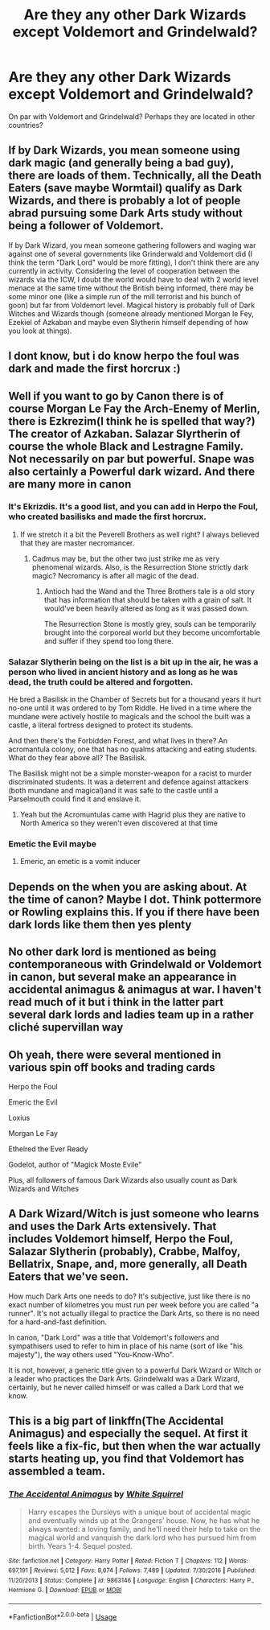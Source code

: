 #+TITLE: Are they any other Dark Wizards except Voldemort and Grindelwald?

* Are they any other Dark Wizards except Voldemort and Grindelwald?
:PROPERTIES:
:Score: 7
:DateUnix: 1597401804.0
:DateShort: 2020-Aug-14
:FlairText: Discussion
:END:
On par with Voldemort and Grindelwald? Perhaps they are located in other countries?


** If by Dark Wizards, you mean someone using dark magic (and generally being a bad guy), there are loads of them. Technically, all the Death Eaters (save maybe Wormtail) qualify as Dark Wizards, and there is probably a lot of people abrad pursuing some Dark Arts study without being a follower of Voldemort.

If by Dark Wizard, you mean someone gathering followers and waging war against one of several governments like Grinderwald and Voldemort did (I think the term "Dark Lord" would be more fitting), I don't think there are any currently in activity. Considering the level of cooperation between the wizards via the ICW, I doubt the world would have to deal with 2 world level menace at the same time without the British being informed, there may be some minor one (like a simple run of the mill terrorist and his bunch of goon) but far from Voldemort level. Magical history is probably full of Dark Witches and Wizards though (someone already mentioned Morgan le Fey, Ezekiel of Azkaban and maybe even Slytherin himself depending of how you look at things).
:PROPERTIES:
:Author: PlusMortgage
:Score: 12
:DateUnix: 1597408846.0
:DateShort: 2020-Aug-14
:END:


** I dont know, but i do know herpo the foul was dark and made the first horcrux :)
:PROPERTIES:
:Author: hungrybluefish
:Score: 5
:DateUnix: 1597405036.0
:DateShort: 2020-Aug-14
:END:


** Well if you want to go by Canon there is of course Morgan Le Fay the Arch-Enemy of Merlin, there is Ezkrezim(I think he is spelled that way?) The creator of Azkaban. Salazar Slyrtherin of course the whole Black and Lestragne Family. Not necessarily on par but powerful. Snape was also certainly a Powerful dark wizard. And there are many more in canon
:PROPERTIES:
:Author: amkwiesel
:Score: 6
:DateUnix: 1597403885.0
:DateShort: 2020-Aug-14
:END:

*** It's Ekrizdis. It's a good list, and you can add in Herpo the Foul, who created basilisks and made the first horcrux.
:PROPERTIES:
:Score: 6
:DateUnix: 1597410856.0
:DateShort: 2020-Aug-14
:END:

**** If we stretch it a bit the Peverell Brothers as well right? I always believed that they are master necromancer.
:PROPERTIES:
:Author: amkwiesel
:Score: 2
:DateUnix: 1597416688.0
:DateShort: 2020-Aug-14
:END:

***** Cadmus may be, but the other two just strike me as very phenomenal wizards. Also, is the Resurrection Stone strictly dark magic? Necromancy is after all magic of the dead.
:PROPERTIES:
:Score: 3
:DateUnix: 1597419593.0
:DateShort: 2020-Aug-14
:END:

****** Antioch had the Wand and the Three Brothers tale is a old story that has information that should be taken with a grain of salt. It would've been heavily altered as long as it was passed down.

The Resurrection Stone is mostly grey, souls can be temporarily brought into the corporeal world but they become uncomfortable and suffer if they spend too long there.
:PROPERTIES:
:Author: Ajaxx117
:Score: 1
:DateUnix: 1597443112.0
:DateShort: 2020-Aug-15
:END:


*** Salazar Slytherin being on the list is a bit up in the air, he was a person who lived in ancient history and as long as he was dead, the truth could be altered and forgotten.

He bred a Basilisk in the Chamber of Secrets but for a thousand years it hurt no-one until it was ordered to by Tom Riddle. He lived in a time where the mundane were actively hostile to magicals and the school the built was a castle, a literal fortress designed to protect its students.

And then there's the Forbidden Forest, and what lives in there? An acromantula colony, one that has no qualms attacking and eating students. What do they fear above all? The Basilisk.

The Basilisk might not be a simple monster-weapon for a racist to murder discriminated students. It was a deterrent and defence against attackers (both mundane and magical)and it was safe to the castle until a Parselmouth could find it and enslave it.
:PROPERTIES:
:Author: Ajaxx117
:Score: 2
:DateUnix: 1597443601.0
:DateShort: 2020-Aug-15
:END:

**** Yeah but the Acromuntulas came with Hagrid plus they are native to North America so they weren't even discovered at that time
:PROPERTIES:
:Author: amkwiesel
:Score: 3
:DateUnix: 1597467731.0
:DateShort: 2020-Aug-15
:END:


*** Emetic the Evil maybe
:PROPERTIES:
:Author: Garanar
:Score: 1
:DateUnix: 1597412554.0
:DateShort: 2020-Aug-14
:END:

**** Emeric, an emetic is a vomit inducer
:PROPERTIES:
:Author: randomredditor12345
:Score: 1
:DateUnix: 1597418207.0
:DateShort: 2020-Aug-14
:END:


** Depends on the when you are asking about. At the time of canon? Maybe I dot. Think pottermore or Rowling explains this. If you if there have been dark lords like them then yes plenty
:PROPERTIES:
:Author: Kingslayer629736
:Score: 1
:DateUnix: 1597419543.0
:DateShort: 2020-Aug-14
:END:


** No other dark lord is mentioned as being contemporaneous with Grindelwald or Voldemort in canon, but several make an appearance in accidental animagus & animagus at war. I haven't read much of it but i think in the latter part several dark lords and ladies team up in a rather cliché supervillan way
:PROPERTIES:
:Author: thisdude4_LU
:Score: 1
:DateUnix: 1597422283.0
:DateShort: 2020-Aug-14
:END:


** Oh yeah, there were several mentioned in various spin off books and trading cards

Herpo the Foul

Emeric the Evil

Loxius

Morgan Le Fay

Ethelred the Ever Ready

Godelot, author of "Magick Moste Evile"

Plus, all followers of famous Dark Wizards also usually count as Dark Wizards and Witches
:PROPERTIES:
:Author: TheRealPyroGothNerd
:Score: 1
:DateUnix: 1597424664.0
:DateShort: 2020-Aug-14
:END:


** A Dark Wizard/Witch is just someone who learns and uses the Dark Arts extensively. That includes Voldemort himself, Herpo the Foul, Salazar Slytherin (probably), Crabbe, Malfoy, Bellatrix, Snape, and, more generally, all Death Eaters that we've seen.

How much Dark Arts one needs to do? It's subjective, just like there is no exact number of kilometres you must run per week before you are called "a runner". It's not actually illegal to practice the Dark Arts, so there is no need for a hard-and-fast definition.

In canon, "Dark Lord" was a title that Voldemort's followers and sympathisers used to refer to him in place of his name (sort of like "his majesty"), the way others used "You-Know-Who".

It is not, however, a generic title given to a powerful Dark Wizard or Witch or a leader who practices the Dark Arts. Grindelwald was a Dark Wizard, certainly, but he never called himself or was called a Dark Lord that we know.
:PROPERTIES:
:Author: turbinicarpus
:Score: 1
:DateUnix: 1597439127.0
:DateShort: 2020-Aug-15
:END:


** This is a big part of linkffn(The Accidental Animagus) and especially the sequel. At first it feels like a fix-fic, but then when the war actually starts heating up, you find that Voldemort has assembled a team.
:PROPERTIES:
:Author: thrawnca
:Score: 1
:DateUnix: 1597528345.0
:DateShort: 2020-Aug-16
:END:

*** [[https://www.fanfiction.net/s/9863146/1/][*/The Accidental Animagus/*]] by [[https://www.fanfiction.net/u/5339762/White-Squirrel][/White Squirrel/]]

#+begin_quote
  Harry escapes the Dursleys with a unique bout of accidental magic and eventually winds up at the Grangers' house. Now, he has what he always wanted: a loving family, and he'll need their help to take on the magical world and vanquish the dark lord who has pursued him from birth. Years 1-4. Sequel posted.
#+end_quote

^{/Site/:} ^{fanfiction.net} ^{*|*} ^{/Category/:} ^{Harry} ^{Potter} ^{*|*} ^{/Rated/:} ^{Fiction} ^{T} ^{*|*} ^{/Chapters/:} ^{112} ^{*|*} ^{/Words/:} ^{697,191} ^{*|*} ^{/Reviews/:} ^{5,012} ^{*|*} ^{/Favs/:} ^{8,674} ^{*|*} ^{/Follows/:} ^{7,489} ^{*|*} ^{/Updated/:} ^{7/30/2016} ^{*|*} ^{/Published/:} ^{11/20/2013} ^{*|*} ^{/Status/:} ^{Complete} ^{*|*} ^{/id/:} ^{9863146} ^{*|*} ^{/Language/:} ^{English} ^{*|*} ^{/Characters/:} ^{Harry} ^{P.,} ^{Hermione} ^{G.} ^{*|*} ^{/Download/:} ^{[[http://www.ff2ebook.com/old/ffn-bot/index.php?id=9863146&source=ff&filetype=epub][EPUB]]} ^{or} ^{[[http://www.ff2ebook.com/old/ffn-bot/index.php?id=9863146&source=ff&filetype=mobi][MOBI]]}

--------------

*FanfictionBot*^{2.0.0-beta} | [[https://github.com/tusing/reddit-ffn-bot/wiki/Usage][Usage]]
:PROPERTIES:
:Author: FanfictionBot
:Score: 1
:DateUnix: 1597528369.0
:DateShort: 2020-Aug-16
:END:

